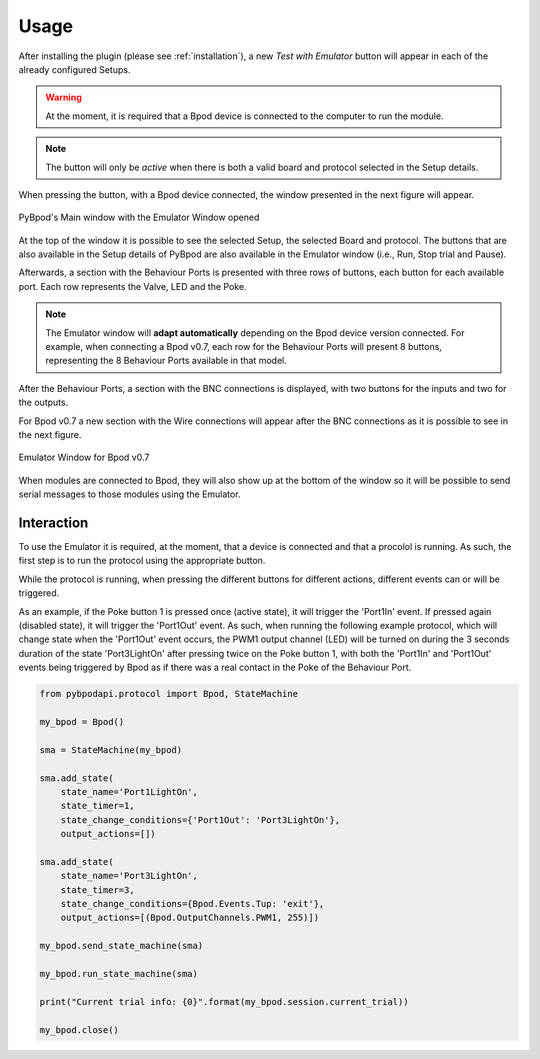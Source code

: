 =====
Usage
=====

After installing the plugin (please see :ref:`installation`),
a new *Test with Emulator* button will appear in each of the
already configured Setups.

.. warning::
    At the moment, it is required that a Bpod device is connected to the computer to run the module.

.. note::
    The button will only be *active* when there is both a valid board and protocol selected in the Setup details.

When pressing the button, with a Bpod device connected, the window presented in the next figure will appear.

.. figure:: _static/emulator_mainwindow.png
   :align: center
   :alt: PyBpod's Main window with the Emulator Window opened

   PyBpod's Main window with the Emulator Window opened

At the top of the window it is possible to see the selected Setup, the selected Board and protocol. The buttons that
are also available in the Setup details of PyBpod are also available in the Emulator window (i.e., Run, Stop trial and
Pause).

Afterwards, a section with the Behaviour Ports is presented with three rows of buttons, each button for each available
port. Each row represents the Valve, LED and the Poke.

.. note::
    The Emulator window will **adapt automatically** depending on the Bpod device version connected. For example, when
    connecting a Bpod v0.7, each row for the Behaviour Ports will present 8 buttons, representing the 8 Behaviour
    Ports available in that model.

After the Behaviour Ports, a section with the BNC connections is displayed, with two buttons for the inputs and two for
the outputs.

For Bpod v0.7 a new section with the Wire connections will appear after the BNC connections as it is possible to see in
the next figure.

.. figure:: _static/emulator_bpod07.png
   :align: center
   :alt: Emulator Window for Bpod v0.7

   Emulator Window for Bpod v0.7

When modules are connected to Bpod, they will also show up at the bottom of the window so it will be possible to send
serial messages to those modules using the Emulator.

Interaction
===========

To use the Emulator it is required, at the moment, that a device is connected and that a procolol is running. As such,
the first step is to run the protocol using the appropriate button.

While the protocol is running, when pressing the different buttons for different actions, different events can or will
be triggered.

As an example, if the Poke button 1 is pressed once (active state), it will trigger the 'Port1In' event.
If pressed again (disabled state), it will trigger the 'Port1Out' event. As such, when running the following example
protocol, which will change state when the 'Port1Out' event occurs, the PWM1 output channel (LED) will be turned on
during the 3 seconds duration of the state 'Port3LightOn' after pressing twice on the Poke button 1, with both the
'Port1In' and 'Port1Out' events being triggered by Bpod as if there was a real contact in the Poke of the Behaviour Port.

.. code-block:: python

    from pybpodapi.protocol import Bpod, StateMachine

    my_bpod = Bpod()

    sma = StateMachine(my_bpod)

    sma.add_state(
        state_name='Port1LightOn',
        state_timer=1,
        state_change_conditions={'Port1Out': 'Port3LightOn'},
        output_actions=[])

    sma.add_state(
        state_name='Port3LightOn',
        state_timer=3,
        state_change_conditions={Bpod.Events.Tup: 'exit'},
        output_actions=[(Bpod.OutputChannels.PWM1, 255)])

    my_bpod.send_state_machine(sma)

    my_bpod.run_state_machine(sma)

    print("Current trial info: {0}".format(my_bpod.session.current_trial))

    my_bpod.close()
